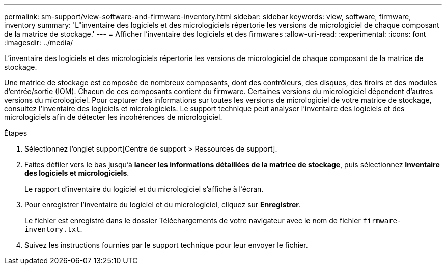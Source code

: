 ---
permalink: sm-support/view-software-and-firmware-inventory.html 
sidebar: sidebar 
keywords: view, software, firmware, inventory 
summary: 'L"inventaire des logiciels et des micrologiciels répertorie les versions de micrologiciel de chaque composant de la matrice de stockage.' 
---
= Afficher l'inventaire des logiciels et des firmwares
:allow-uri-read: 
:experimental: 
:icons: font
:imagesdir: ../media/


[role="lead"]
L'inventaire des logiciels et des micrologiciels répertorie les versions de micrologiciel de chaque composant de la matrice de stockage.

Une matrice de stockage est composée de nombreux composants, dont des contrôleurs, des disques, des tiroirs et des modules d'entrée/sortie (IOM). Chacun de ces composants contient du firmware. Certaines versions du micrologiciel dépendent d'autres versions du micrologiciel. Pour capturer des informations sur toutes les versions de micrologiciel de votre matrice de stockage, consultez l'inventaire des logiciels et micrologiciels. Le support technique peut analyser l'inventaire des logiciels et des micrologiciels afin de détecter les incohérences de micrologiciel.

.Étapes
. Sélectionnez l'onglet support[Centre de support > Ressources de support].
. Faites défiler vers le bas jusqu'à *lancer les informations détaillées de la matrice de stockage*, puis sélectionnez *Inventaire des logiciels et micrologiciels*.
+
Le rapport d'inventaire du logiciel et du micrologiciel s'affiche à l'écran.

. Pour enregistrer l'inventaire du logiciel et du micrologiciel, cliquez sur *Enregistrer*.
+
Le fichier est enregistré dans le dossier Téléchargements de votre navigateur avec le nom de fichier `firmware-inventory.txt`.

. Suivez les instructions fournies par le support technique pour leur envoyer le fichier.

